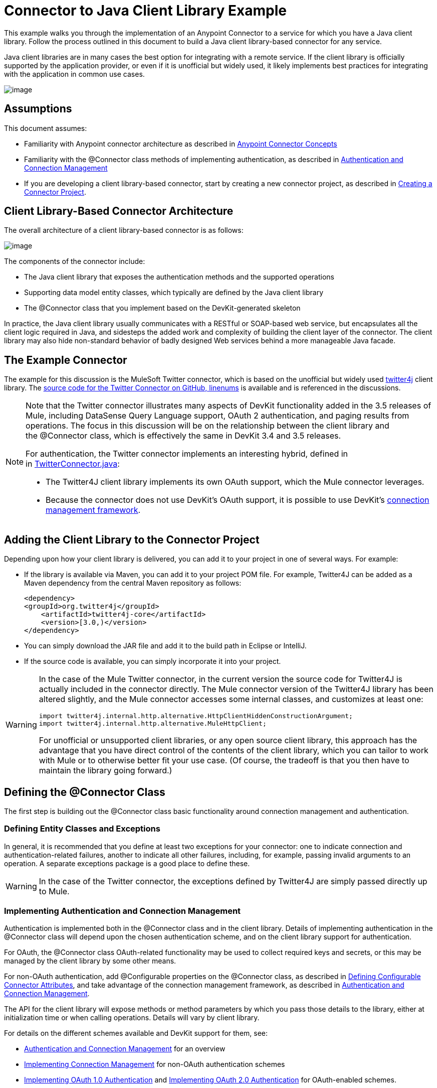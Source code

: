 = Connector to Java Client Library Example

This example walks you through the implementation of an Anypoint Connector to a service for which you have a Java client library. Follow the process outlined in this document to build a Java client library-based connector for any service.

Java client libraries are in many cases the best option for integrating with a remote service. If the client library is officially supported by the application provider, or even if it is unofficial but widely used, it likely implements best practices for integrating with the application in common use cases. 

image:/docs/plugins/servlet/confluence/placeholder/unknown-attachment?locale=en_GB&version=2[image,title="6-package.png"]

== Assumptions

This document assumes:

* Familiarity with Anypoint connector architecture as described in link:/docs/display/34X/Anypoint+Connector+Concepts[Anypoint Connector Concepts]
* Familiarity with the @Connector class methods of implementing authentication, as described in link:/docs/display/34X/Authentication+and+Connection+Management[Authentication and Connection Management]
* If you are developing a client library-based connector, start by creating a new connector project, as described in link:/docs/display/34X/Creating+a+Connector+Project[Creating a Connector Project].

== Client Library-Based Connector Architecture

The overall architecture of a client library-based connector is as follows:

image:/docs/plugins/servlet/confluence/placeholder/unknown-attachment?locale=en_GB&version=2[image,title="image2013-10-14 16:17:34.png"]

The components of the connector include:

* The Java client library that exposes the authentication methods and the supported operations
* Supporting data model entity classes, which typically are defined by the Java client library
* The @Connector class that you implement based on the DevKit-generated skeleton

In practice, the Java client library usually communicates with a RESTful or SOAP-based web service, but encapsulates all the client logic required in Java, and sidesteps the added work and complexity of building the client layer of the connector. The client library may also hide non-standard behavior of badly designed Web services behind a more manageable Java facade.

== The Example Connector

The example for this discussion is the MuleSoft Twitter connector, which is based on the unofficial but widely used http://twitter4j.org/[twitter4j] client library. The https://github.com/mulesoft/twitter-connector/[source code for the Twitter Connector on GitHub, linenums] is available and is referenced in the discussions. 

[NOTE]
====
Note that the Twitter connector illustrates many aspects of DevKit functionality added in the 3.5 releases of Mule, including DataSense Query Language support, OAuth 2 authentication, and paging results from operations. The focus in this discussion will be on the relationship between the client library and the @Connector class, which is effectively the same in DevKit 3.4 and 3.5 releases.

For authentication, the Twitter connector implements an interesting hybrid, defined in in https://github.com/mulesoft/twitter-connector/blob/master/src/main/java/org/mule/twitter/TwitterConnector.java[TwitterConnector.java]:

* The Twitter4J client library implements its own OAuth support, which the Mule connector leverages.
* Because the connector does not use DevKit's OAuth support, it is possible to use DevKit's link:/docs/display/34X/Implementing+Connection+Management[connection management framework]. 
====

== Adding the Client Library to the Connector Project

Depending upon how your client library is delivered, you can add it to your project in one of several ways. For example:

* If the library is available via Maven, you can add it to your project POM file. For example, Twitter4J can be added as a Maven dependency from the central Maven repository as follows:
+
[source, xml, linenums]
----
<dependency>
<groupId>org.twitter4j</groupId>
    <artifactId>twitter4j-core</artifactId>
    <version>[3.0,)</version>
</dependency>
----

* You can simply download the JAR file and add it to the build path in Eclipse or IntelliJ.
* If the source code is available, you can simply incorporate it into your project.

[WARNING]
====
In the case of the Mule Twitter connector, in the current version the source code for Twitter4J is actually included in the connector directly. The Mule connector version of the Twitter4J library has been altered slightly, and the Mule connector accesses some internal classes, and customizes at least one:

[source]
----
import twitter4j.internal.http.alternative.HttpClientHiddenConstructionArgument;
import twitter4j.internal.http.alternative.MuleHttpClient;
----

For unofficial or unsupported client libraries, or any open source client library, this approach has the advantage that you have direct control of the contents of the client library, which you can tailor to work with Mule or to otherwise better fit your use case. (Of course, the tradeoff is that you then have to maintain the library going forward.)
====

== Defining the @Connector Class

The first step is building out the @Connector class basic functionality around connection management and authentication. 

=== Defining Entity Classes and Exceptions

In general, it is recommended that you define at least two exceptions for your connector: one to indicate connection and authentication-related failures, another to indicate all other failures, including, for example, passing invalid arguments to an operation. A separate exceptions package is a good place to define these.

[WARNING]
In the case of the Twitter connector, the exceptions defined by Twitter4J are simply passed directly up to Mule. 

=== Implementing Authentication and Connection Management

Authentication is implemented both in the @Connector class and in the client library. Details of implementing authentication in the @Connector class will depend upon the chosen authentication scheme, and on the client library support for authentication.

For OAuth, the @Connector class OAuth-related functionality may be used to collect required keys and secrets, or this may be managed by the client library by some other means. 

For non-OAuth authentication, add @Configurable properties on the @Connector class, as described in link:/docs/display/34X/Defining+Configurable+Connector+Attributes[Defining Configurable Connector Attributes], and take advantage of the connection management framework, as described in link:/docs/display/34X/Authentication+and+Connection+Management[Authentication and Connection Management].

The API for the client library will expose methods or method parameters by which you pass those details to the library, either at initialization time or when calling operations. Details will vary by client library.

For details on the different schemes available and DevKit support for them, see:

* link:/docs/display/34X/Authentication+and+Connection+Management[Authentication and Connection Management] for an overview
* link:/docs/display/34X/Implementing+Connection+Management[Implementing Connection Management] for non-OAuth authentication schemes
* link:/docs/display/34X/Implementing+OAuth+1.0+Authentication[Implementing OAuth 1.0 Authentication] and link:/docs/display/34X/Implementing+OAuth+2.0+Authentication[Implementing OAuth 2.0 Authentication] for OAuth-enabled schemes.

=== Leveraging Twitter4J OAuth Support

The Twitter connector implements an interesting hybrid, defined in in https://github.com/mulesoft/twitter-connector/blob/master/src/main/java/org/mule/twitter/TwitterConnector.java[TwitterConnector.java]:

* The Twitter4J client library implements its own OAuth support, which the Mule connector leverages. 
* Because the connector does not use DevKit's OAuth support, it is possible to use DevKit's link:/docs/display/34X/Implementing+Connection+Management[connection management framework]. 

Thus, we have the class definition with no @OAuth annotation:

[source, java, linenums]
----
@Connector(name = "twitter", schemaVersion = "2.4", description = "Twitter Integration", friendlyName = "Twitter",
minMuleVersion = "3.5", connectivityTesting = ConnectivityTesting.DISABLED)
public class TwitterConnector implements MuleContextAware {...
----

And a @Connect method with a @ConnectionKey set to the OAuth accessKey, and the usual associated @Disconnect, @ValidateConnection and @ConnectionIdentifier methods:

[source, java, linenums]
----
@Connect
    public void connect(@ConnectionKey String accessKey, String accessSecret) throws ConnectionException{
        ConfigurationBuilder cb = new ConfigurationBuilder();
        cb.setUseSSL(useSSL);
        cb.setHttpProxyHost(proxyHost);
        cb.setHttpProxyPort(proxyPort);
        cb.setHttpProxyUser(proxyUsername);
        cb.setHttpProxyPassword(proxyPassword);
         
        HttpClientHiddenConstructionArgument.setUseMule(true);
        twitter = new TwitterFactory(cb.build()).getInstance();
 
 
        twitter.setOAuthConsumer(consumerKey, consumerSecret);
        if (accessKey != null) {
            twitter.setOAuthAccessToken(new AccessToken(accessKey, accessSecret));
            setAccessToken(accessKey);
            setAccessTokenSecret(accessSecret);
        }
    }
...
 
    @Disconnect
    public void disconnect() {
        twitter = null;
    }
 
    @ValidateConnection
    public boolean validateConnection() {
        return twitter != null;
    }
 
    @ConnectionIdentifier
    public String getConnectionIdentifier() {
        return getAccessToken() + "-" + getAccessTokenSecret();
    }
----

On the other hand, we have a series of @Processor methods that implement OAuth-related functionality, like getting and managing an access token by calling functions exposed by class `twitter4j.Twitter` :

[source]
----

    /**
     * Set the OAuth verifier after it has been retrieved via requestAuthorization.
     * The resulting access tokens will be logged to the INFO level so the user can
     * reuse them as part of the configuration in the future if desired.
     * <p/>
     * {@sample.xml ../../../doc/twitter-connector.xml.sample twitter:setOauthVerifier}
     *
     *
     * @param requestToken request token from Twitter
     * @param oauthVerifier The OAuth verifier code from Twitter.
     * @return Twitter AccessToken info.
     * @throws TwitterException when Twitter service or network is unavailable
     */
    @Processor
    public AccessToken setOauthVerifier(@Optional RequestToken requestToken, String oauthVerifier) throws TwitterException {
        AccessToken accessToken;
        if (requestToken != null) {
            accessToken = twitter.getOAuthAccessToken(requestToken, oauthVerifier);
        }
        else {
            accessToken = twitter.getOAuthAccessToken(oauthVerifier);
        }
 
 
        logger.info("Got OAuth access tokens. Access token:" + accessToken.getToken()
                + " Access token secret:" + accessToken.getTokenSecret());
 
 
        return accessToken;
    }
 
 
  /**
   * Start the OAuth request authorization process.
   */
 
 
@Processor
    public RequestToken requestAuthorization(@Optional String callbackUrl) throws TwitterException {
        RequestToken token = twitter.getOAuthRequestToken(callbackUrl);
        return token;
    }
 
 
...
   public String getAccessToken() {
        return accessToken;
    }
    public void setAccessToken(String accessToken) {
        this.accessToken = accessToken;
    }
 
    public String getAccessTokenSecret() {
        return accessTokenSecret;
    }
 
    public void setAccessTokenSecret(String accessTokenSecret) {
        this.accessTokenSecret = accessTokenSecret;
    }
----

And the @Processor methods that actually call Twitter operations do not use the @OAuthProtected annotation:

[source, java, linenums]
----
@Processor
    public User showUser() throws TwitterException {
        return twitter.showUser(twitter.getId());
    }
----

You can dig into this code and use a similar implementation pattern if you are working with a client library that provides its own OAuth support.

== Adding an Operation to the @Connector Class

At this point you can start adding operations to the connector.  

With a client library, the steps to add an operation include:

* Importing any Java entity classes defined by the client library, that are used as parameters or return value by the operation, as well as any exceptions the client library may raise. 
* Adding a @Processor method on the @Connector class, that calls an operation on the client instance.

Depending upon your specific client class, you may need to add authentication functionality in the operation methods to handle authentication. 

[WARNING]
====
*Apply a Test-Driven Approach*

Based on MuleSoft experience, most successful connector implementation projects follow a cycle similar to test-driven development when building out operations on a connector:

* Determine detailed requirements for the operation-- entities (POJOs or Maps with specific content) it can accept as inputs or return as responses, any edge cases like invalid values, values of the wrong type, and so on, and what exceptions the operation may raise.
* Implement JUnit tests that cover those requirements;
* Implement enough of your operation to pass those tests, including creating new entity classes and exceptions;
* Update your @Connector class and other code with the comments that populate the Javadoc related to the operation

Iterate until you cover all the scenarios covered in your requirements for a given operation. Then use the same cycle to implement each operation, until your connector functionality is complete.

If your client library is well-documented, the expected behaviors for operations should be clear, and you may be able to get away with less unit testing for edge cases and certain exceptional situatons – but bear in mind that your connector is only as reliable as the Java client you based it on.

You may ask, "When do I try my connector in Studio?" It is useful, as well as gratifying, to manually test each operation as you go, in addition to the automated JUnit tests:

* You get to see basic operation functionality in action as you work on it, which gives you a sense of progress
* You get to see how the connector appears in the Studio UI, something the automated unit tests cannot show you.  For example, text from the Javadoc comments is used to populate tooltips for the fields in the dialog boxes in the connector. 

This will provide the opportunity to polish the appearance of the connector, improve the experience with sensible defaults, and so on. 

However, this does not take away from the value of the test-driven approach. Many connector development projects have bogged down or have produced hard-to-use connectors because of a failure to define tests as you define the operations – it seems like (and is) more work up front, but it does pay off – you get to a better result, faster.
====

=== Implementing Operations

The Twitter connector implements a rich set of operations; some of the simpler ones are shown below.

[source]
----
/**
     * Returns a single status, specified by the id parameter below. The status's
     * author will be returned inline. <br>
     * This method calls http://api.twitter.com/1.1/statuses/show
     * <p/>
     * {@sample.xml ../../../doc/twitter-connector.xml.sample twitter:showStatus}
     *
     * @param id the numerical ID of the status you're trying to retrieve
     * @return a single {@link Status}
     * @throws twitter4j.TwitterException when Twitter service or network is unavailable
     * @see <a href="http://dev.twitter.com/doc/get/statuses/show/:id">GET
     *      statuses/show/:id | dev.twitter.com</a>
     */
    @Processor
    public Status showStatus(long id) throws TwitterException {
        return twitter.showStatus(id);
    }
 
 
    /**
     * Answers user information for the authenticated user
     * <p/>
     * {@sample.xml ../../../doc/twitter-connector.xml.sample twitter:showUser}
     *
     * @return a {@link User} object
     * @throws TwitterException when Twitter service or network is unavailable
     */
    @Processor
    public User showUser() throws TwitterException {
        return twitter.showUser(twitter.getId());
    }
 
 
    /**
     * Search for places that can be attached to a statuses/update. Given a latitude
     * and a longitude pair, or and IP address, this request will return a list of
     * all the valid places that can be used as the place_id when updating a status.
     * <p/>
     * {@sample.xml ../../../doc/twitter-connector.xml.sample twitter:searchPlaces}
     *
     * @param latitude  latitude coordinate. Mandatory if ip is not specified
     * @param longitude longitude coordinate.
     * @param ip        the ip. Mandatory if coordinates are not specified
     * @return a {@link ResponseList} of {@link Place}
     * @throws TwitterException when Twitter service or network is unavailable
     */
    @Processor
    public ResponseList<Place> searchPlaces(@Placement(group = "Coordinates") @Optional Double latitude,
                                            @Placement(group = "Coordinates") @Optional Double longitude,
                                            @Optional String ip) throws TwitterException {
        return twitter.searchPlaces(createQuery(latitude, longitude, ip));
    }
 
 
    private GeoQuery createQuery(Double latitude, Double longitude, String ip) {
        if (ip == null) {
            return new GeoQuery(new GeoLocation(latitude, longitude));
        }
        return new GeoQuery(ip);
    }
----

Things to note:

* All of these operations call methods on the client instance stored in the `twitter` property. 
* Annotations like @Optional, @Default, and @Placement are widely used to improve the configuration behavior of the connector and its appearance in Studio. 
* Because the authentication is all handled by the Java client and a few methods in the @Connector class noted above, no authentication-related code is included in the @Processor methods. 

=== Creating JavaDoc and Samples for Operations

The JavaDoc for each operation includes a pointer to the sample code file `../../../doc/twitter-connector.xml.sample`, as well as the usual @param and @return comments. DevKit will enforce the inclusion of these code samples, as well as the usual DevKit and will check the samples you provide against the parameters defined for those operations. See link:/docs/display/34X/Creating+DevKit+Connector+Documentation[Creating DevKit Connector Documentation] for details on creating the required documentation for each of your operations. 

=== Creating Unit Tests for Operations

For each operation, as you define it, you should create the unit tests that exercise it. The generated project skeleton created by the DevKit Maven archetype includes a unit test suite directory under ./src/test. DevKit defines a unit test framework based on JUnit. 

For details on creating unit tests, see link:/docs/display/34X/Developing+DevKit+Connector+Tests[Developing DevKit Connector Tests]. 

== See Also

If you are merely reviewing the different connector implementation types, you can return to link:/docs/display/34X/Connector+Attributes+Operations+and+Data+Model[Connector Attributes Operations and Data Model] to review connector implementations that communicate directly with SOAP and RESTful web services without using a pre-built client library.

Once you have implemented your connector with its operations, as well as created some documentation and a test suite, you can:

* Return to the link:/docs/display/34X/DevKit+Shortcut+to+Success[DevKit Shortcut to Success] to continue the development process described there
* Build out the test suite to improve coverage, based on information in link:/docs/display/34X/Developing+DevKit+Connector+Tests[Developing DevKit Connector Tests]
* Build out the documentation examples to show more samples, based on information in link:/docs/display/34X/Creating+DevKit+Connector+Documentation[Creating DevKit Connector Documentation]
